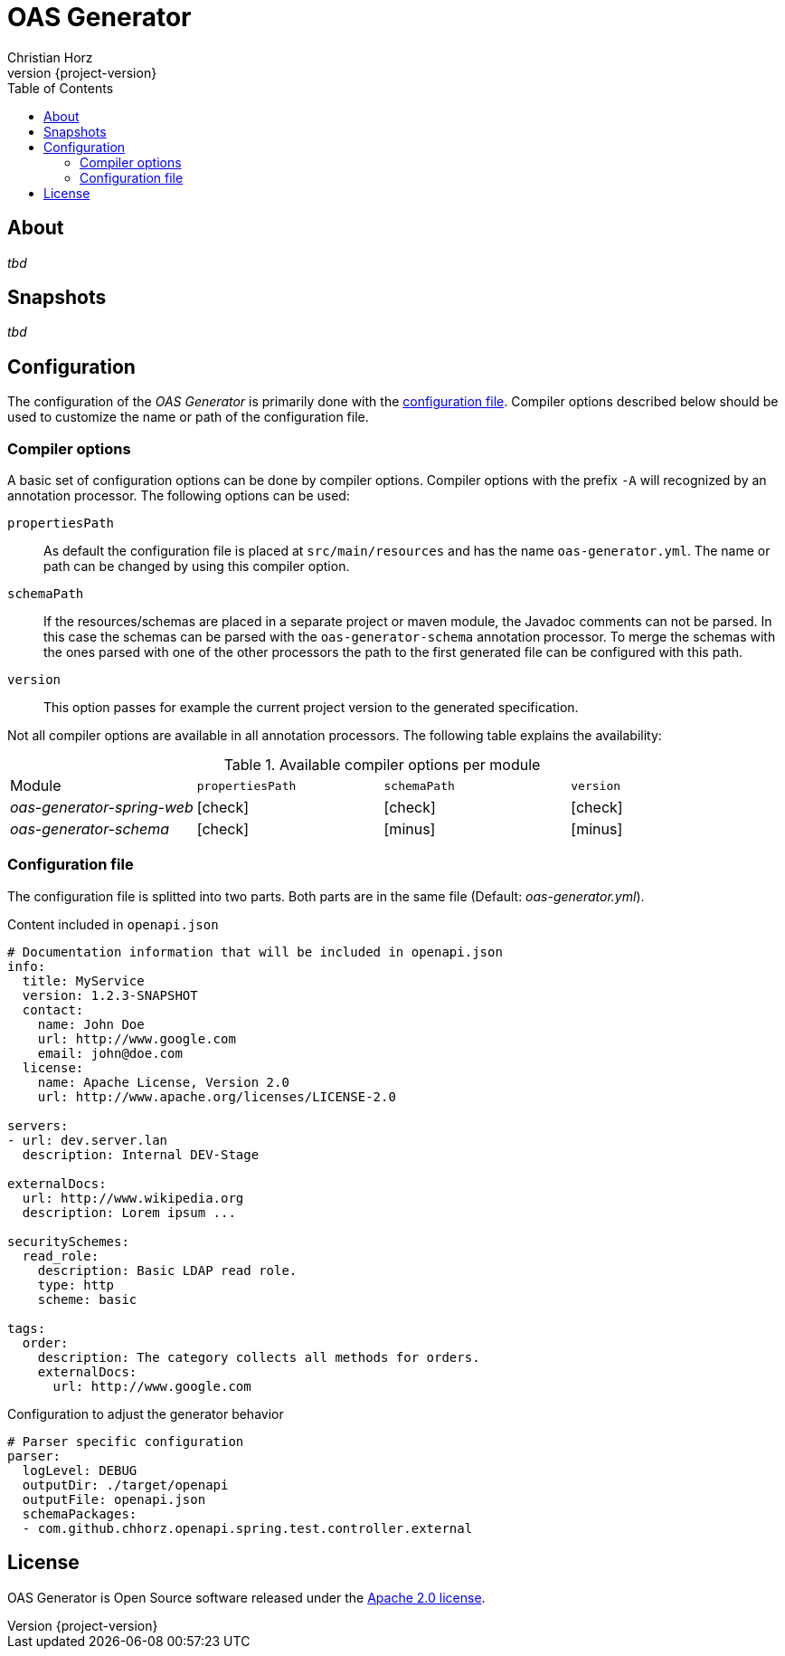 = OAS Generator
:author: Christian Horz
:icons: font
:revnumber: {project-version}
:source-highlighter: highlightjs
:docinfo: shared
:toc: left

== About
_tbd_

== Snapshots
_tbd_

== Configuration
The configuration of the _OAS Generator_ is primarily done with the <<configuration-file,configuration file>>.
Compiler options described below should be used to customize the name or path of the configuration file.

=== Compiler options
A basic set of configuration options can be done by compiler options.
Compiler options with the prefix `-A` will recognized by an annotation processor.
The following options can be used:

`propertiesPath`::
As default the configuration file is placed at `src/main/resources` and has the name `oas-generator.yml`.
The name or path can be changed by using this compiler option.
`schemaPath`::
If the resources/schemas are placed in a separate project or maven module, the Javadoc comments can not be parsed.
In this case the schemas can be parsed with the `oas-generator-schema` annotation processor.
To merge the schemas with the ones parsed with one of the other processors the path to the first generated file can be configured with this path.
`version`::
This option passes for example the current project version to the generated specification.

Not all compiler options are available in all annotation processors.
The following table explains the availability:

.Available compiler options per module
[cols="4"] 
|===
| Module
| `propertiesPath`
| `schemaPath`
| `version`

| _oas-generator-spring-web_
| icon:check[role="green"]
| icon:check[role="green"]
| icon:check[role="green"]

| _oas-generator-schema_
| icon:check[role="green"]
| icon:minus[role="red"]
| icon:minus[role="red"]
|===

[[configuration-file]]
=== Configuration file
The configuration file is splitted into two parts.
Both parts are in the same file (Default: _oas-generator.yml_).

.Content included in `openapi.json`
[source,yaml]
----
# Documentation information that will be included in openapi.json
info:
  title: MyService
  version: 1.2.3-SNAPSHOT
  contact:
    name: John Doe
    url: http://www.google.com
    email: john@doe.com
  license:
    name: Apache License, Version 2.0
    url: http://www.apache.org/licenses/LICENSE-2.0

servers:
- url: dev.server.lan
  description: Internal DEV-Stage

externalDocs:
  url: http://www.wikipedia.org
  description: Lorem ipsum ...

securitySchemes:
  read_role:
    description: Basic LDAP read role.
    type: http
    scheme: basic

tags:
  order:
    description: The category collects all methods for orders.
    externalDocs:
      url: http://www.google.com
----

.Configuration to adjust the generator behavior
[source,yaml]
----
# Parser specific configuration
parser:
  logLevel: DEBUG
  outputDir: ./target/openapi
  outputFile: openapi.json
  schemaPackages:
  - com.github.chhorz.openapi.spring.test.controller.external
----

== License
OAS Generator is Open Source software released under the link:http://www.apache.org/licenses/LICENSE-2.0.txt[Apache 2.0 license].